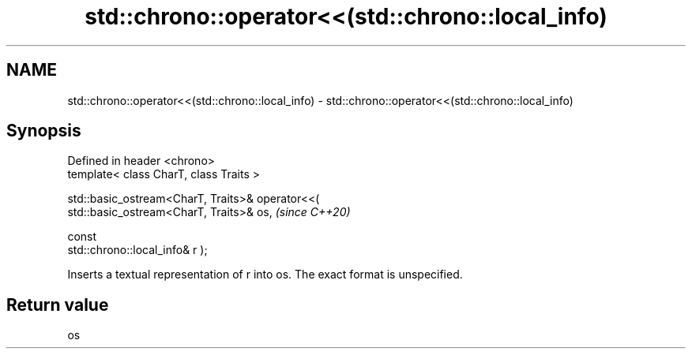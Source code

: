 .TH std::chrono::operator<<(std::chrono::local_info) 3 "2024.06.10" "http://cppreference.com" "C++ Standard Libary"
.SH NAME
std::chrono::operator<<(std::chrono::local_info) \- std::chrono::operator<<(std::chrono::local_info)

.SH Synopsis
   Defined in header <chrono>
   template< class CharT, class Traits >

   std::basic_ostream<CharT, Traits>& operator<<(
   std::basic_ostream<CharT, Traits>& os,                                 \fI(since C++20)\fP

                                                  const
   std::chrono::local_info& r );

   Inserts a textual representation of r into os. The exact format is unspecified.

.SH Return value

   os
